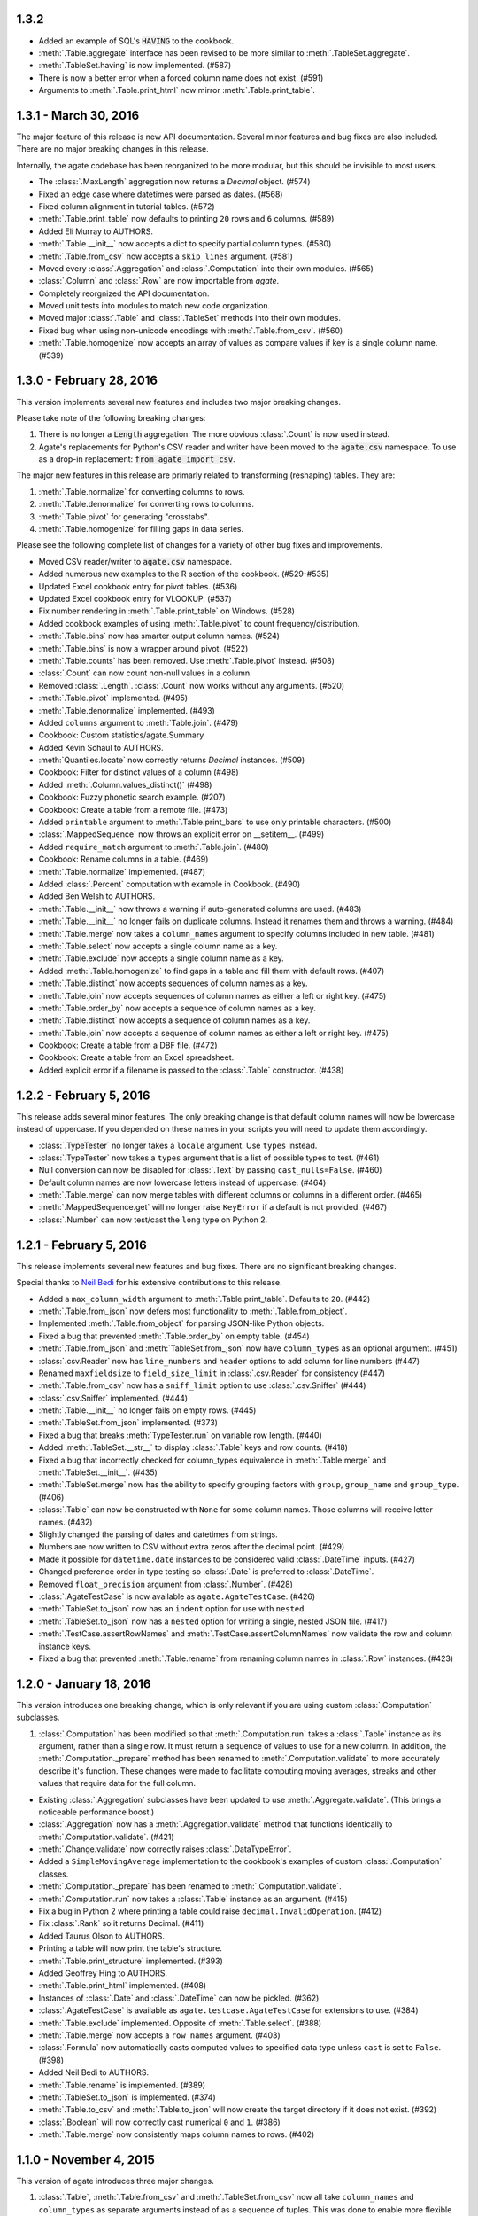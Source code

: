 1.3.2
-----

* Added an example of SQL's :code:`HAVING` to the cookbook.
* :meth:`.Table.aggregate` interface has been revised to be more similar to :meth:`.TableSet.aggregate`.
* :meth:`.TableSet.having` is now implemented. (#587)
* There is now a better error when a forced column name does not exist. (#591)
* Arguments to :meth:`.Table.print_html` now mirror :meth:`.Table.print_table`.

1.3.1 - March 30, 2016
----------------------

The major feature of this release is new API documentation. Several minor features and bug fixes are also included. There are no major breaking changes in this release.

Internally, the agate codebase has been reorganized to be more modular, but this should be invisible to most users.

* The :class:`.MaxLength` aggregation now returns a `Decimal` object. (#574)
* Fixed an edge case where datetimes were parsed as dates. (#568)
* Fixed column alignment in tutorial tables. (#572)
* :meth:`.Table.print_table` now defaults to printing ``20`` rows and ``6`` columns. (#589)
* Added Eli Murray to AUTHORS.
* :meth:`.Table.__init__` now accepts a dict to specify partial column types. (#580)
* :meth:`.Table.from_csv` now accepts a ``skip_lines`` argument. (#581)
* Moved every :class:`.Aggregation` and :class:`.Computation` into their own modules. (#565)
* :class:`.Column` and :class:`.Row` are now importable from `agate`.
* Completely reorgnized the API documentation.
* Moved unit tests into modules to match new code organization.
* Moved major :class:`.Table` and :class:`.TableSet` methods into their own modules.
* Fixed bug when using non-unicode encodings with :meth:`.Table.from_csv`. (#560)
* :meth:`.Table.homogenize` now accepts an array of values as compare values if key is a single column name. (#539)

1.3.0 - February 28, 2016
-------------------------

This version implements several new features and includes two major breaking changes.

Please take note of the following breaking changes:

1. There is no longer a :code:`Length` aggregation. The more obvious :class:`.Count` is now used instead.

2. Agate's replacements for Python's CSV reader and writer have been moved to the :code:`agate.csv` namespace. To use as a drop-in replacement: :code:`from agate import csv`.

The major new features in this release are primarly related to transforming (reshaping) tables. They are:

1. :meth:`.Table.normalize` for converting columns to rows.
2. :meth:`.Table.denormalize` for converting rows to columns.
3. :meth:`.Table.pivot` for generating "crosstabs".
4. :meth:`.Table.homogenize` for filling gaps in data series.

Please see the following complete list of changes for a variety of other bug fixes and improvements.

* Moved CSV reader/writer to :code:`agate.csv` namespace.
* Added numerous new examples to the R section of the cookbook. (#529-#535)
* Updated Excel cookbook entry for pivot tables. (#536)
* Updated Excel cookbook entry for VLOOKUP. (#537)
* Fix number rendering in :meth:`.Table.print_table` on Windows. (#528)
* Added cookbook examples of using :meth:`.Table.pivot` to count frequency/distribution.
* :meth:`.Table.bins` now has smarter output column names. (#524)
* :meth:`.Table.bins` is now a wrapper around pivot. (#522)
* :meth:`.Table.counts` has been removed. Use :meth:`.Table.pivot` instead. (#508)
* :class:`.Count` can now count non-null values in a column.
* Removed :class:`.Length`. :class:`.Count` now works without any arguments. (#520)
* :meth:`.Table.pivot` implemented. (#495)
* :meth:`.Table.denormalize` implemented. (#493)
* Added ``columns`` argument to :meth:`Table.join`. (#479)
* Cookbook: Custom statistics/agate.Summary
* Added Kevin Schaul to AUTHORS.
* :meth:`Quantiles.locate` now correctly returns `Decimal` instances. (#509)
* Cookbook: Filter for distinct values of a column (#498)
* Added :meth:`.Column.values_distinct()` (#498)
* Cookbook: Fuzzy phonetic search example. (#207)
* Cookbook: Create a table from a remote file. (#473)
* Added ``printable`` argument to :meth:`.Table.print_bars` to use only printable characters. (#500)
* :class:`.MappedSequence` now throws an explicit error on __setitem__. (#499)
* Added ``require_match`` argument to :meth:`.Table.join`. (#480)
* Cookbook: Rename columns in a table. (#469)
* :meth:`.Table.normalize` implemented. (#487)
* Added :class:`.Percent` computation with example in Cookbook. (#490)
* Added Ben Welsh to AUTHORS.
* :meth:`.Table.__init__` now throws a warning if auto-generated columns are used. (#483)
* :meth:`.Table.__init__` no longer fails on duplicate columns. Instead it renames them and throws a warning. (#484)
* :meth:`.Table.merge` now takes a ``column_names`` argument to specify columns included in new table. (#481)
* :meth:`.Table.select` now accepts a single column name as a key.
* :meth:`.Table.exclude` now accepts a single column name as a key.
* Added :meth:`.Table.homogenize` to find gaps in a table and fill them with default rows. (#407)
* :meth:`.Table.distinct` now accepts sequences of column names as a key.
* :meth:`.Table.join` now accepts sequences of column names as either a left or right key. (#475)
* :meth:`.Table.order_by` now accepts a sequence of column names as a key.
* :meth:`.Table.distinct` now accepts a sequence of column names as a key.
* :meth:`.Table.join` now accepts a sequence of column names as either a left or right key. (#475)
* Cookbook: Create a table from a DBF file. (#472)
* Cookbook: Create a table from an Excel spreadsheet.
* Added explicit error if a filename is passed to the :class:`.Table` constructor. (#438)

1.2.2 - February 5, 2016
------------------------

This release adds several minor features. The only breaking change is that default column names will now be lowercase instead of uppercase. If you depended on these names in your scripts you will need to update them accordingly.

* :class:`.TypeTester` no longer takes a ``locale`` argument. Use ``types`` instead.
* :class:`.TypeTester` now takes a ``types`` argument that is a list of possible types to test. (#461)
* Null conversion can now be disabled for :class:`.Text` by passing ``cast_nulls=False``. (#460)
* Default column names are now lowercase letters instead of uppercase. (#464)
* :meth:`.Table.merge` can now merge tables with different columns or columns in a different order. (#465)
* :meth:`.MappedSequence.get` will no longer raise ``KeyError`` if a default is not provided. (#467)
* :class:`.Number` can now test/cast the ``long`` type on Python 2.

1.2.1 - February 5, 2016
------------------------

This release implements several new features and bug fixes. There are no significant breaking changes.

Special thanks to `Neil Bedi <https://github.com/nbedi>`_ for his extensive contributions to this release.

* Added a ``max_column_width`` argument to :meth:`.Table.print_table`. Defaults to ``20``. (#442)
* :meth:`.Table.from_json` now defers most functionality to :meth:`.Table.from_object`.
* Implemented :meth:`.Table.from_object` for parsing JSON-like Python objects.
* Fixed a bug that prevented :meth:`.Table.order_by` on empty table. (#454)
* :meth:`.Table.from_json` and :meth:`TableSet.from_json` now have ``column_types`` as an optional argument. (#451)
* :class:`.csv.Reader` now has ``line_numbers`` and ``header`` options to add column for line numbers (#447)
* Renamed ``maxfieldsize`` to ``field_size_limit`` in :class:`.csv.Reader` for consistency (#447)
* :meth:`.Table.from_csv` now has a ``sniff_limit`` option to use :class:`.csv.Sniffer` (#444)
* :class:`.csv.Sniffer` implemented. (#444)
* :meth:`.Table.__init__` no longer fails on empty rows. (#445)
* :meth:`.TableSet.from_json` implemented. (#373)
* Fixed a bug that breaks :meth:`TypeTester.run` on variable row length. (#440)
* Added :meth:`.TableSet.__str__` to display :class:`.Table` keys and row counts. (#418)
* Fixed a bug that incorrectly checked for column_types equivalence in :meth:`.Table.merge` and :meth:`.TableSet.__init__`. (#435)
* :meth:`.TableSet.merge` now has the ability to specify grouping factors with ``group``, ``group_name`` and ``group_type``. (#406)
* :class:`.Table` can now be constructed with ``None`` for some column names. Those columns will receive letter names. (#432)
* Slightly changed the parsing of dates and datetimes from strings.
* Numbers are now written to CSV without extra zeros after the decimal point. (#429)
* Made it possible for ``datetime.date`` instances to be considered valid :class:`.DateTime` inputs. (#427)
* Changed preference order in type testing so :class:`.Date` is preferred to :class:`.DateTime`.
* Removed ``float_precision`` argument from :class:`.Number`. (#428)
* :class:`.AgateTestCase` is now available as ``agate.AgateTestCase``. (#426)
* :meth:`.TableSet.to_json` now has an ``indent`` option for use with ``nested``.
* :meth:`.TableSet.to_json` now has a ``nested`` option for writing a single, nested JSON file. (#417)
* :meth:`.TestCase.assertRowNames` and :meth:`.TestCase.assertColumnNames` now validate the row and column instance keys.
* Fixed a bug that prevented :meth:`.Table.rename` from renaming column names in :class:`.Row` instances. (#423)

1.2.0 - January 18, 2016
------------------------

This version introduces one breaking change, which is only relevant if you are using custom :class:`.Computation` subclasses.

1. :class:`.Computation` has been modified so that :meth:`.Computation.run` takes a :class:`.Table` instance as its argument, rather than a single row. It must return a sequence of values to use for a new column. In addition, the :meth:`.Computation._prepare` method has been renamed to :meth:`.Computation.validate` to more accurately describe it's function. These changes were made to facilitate computing moving averages, streaks and other values that require data for the full column.

* Existing :class:`.Aggregation` subclasses have been updated to use :meth:`.Aggregate.validate`. (This brings a noticeable performance boost.)
* :class:`.Aggregation` now has a :meth:`.Aggregation.validate` method that functions identically to :meth:`.Computation.validate`. (#421)
* :meth:`.Change.validate` now correctly raises :class:`.DataTypeError`.
* Added a ``SimpleMovingAverage`` implementation to the cookbook's examples of custom :class:`.Computation` classes.
* :meth:`.Computation._prepare` has been renamed to :meth:`.Computation.validate`.
* :meth:`.Computation.run` now takes a :class:`.Table` instance as an argument. (#415)
* Fix a bug in Python 2 where printing a table could raise ``decimal.InvalidOperation``. (#412)
* Fix :class:`.Rank` so it returns Decimal. (#411)
* Added Taurus Olson to AUTHORS.
* Printing a table will now print the table's structure.
* :meth:`.Table.print_structure` implemented. (#393)
* Added Geoffrey Hing to AUTHORS.
* :meth:`.Table.print_html` implemented. (#408)
* Instances of :class:`.Date` and :class:`.DateTime` can now be pickled. (#362)
* :class:`.AgateTestCase` is available as ``agate.testcase.AgateTestCase`` for extensions to use. (#384)
* :meth:`.Table.exclude` implemented. Opposite of :meth:`.Table.select`. (#388)
* :meth:`.Table.merge` now accepts a ``row_names`` argument. (#403)
* :class:`.Formula` now automatically casts computed values to specified data type unless ``cast`` is set to ``False``. (#398)
* Added Neil Bedi to AUTHORS.
* :meth:`.Table.rename` is implemented. (#389)
* :meth:`.TableSet.to_json` is implemented. (#374)
* :meth:`.Table.to_csv` and :meth:`.Table.to_json` will now create the target directory if it does not exist. (#392)
* :class:`.Boolean` will now correctly cast numerical ``0`` and ``1``. (#386)
* :meth:`.Table.merge` now consistently maps column names to rows. (#402)

1.1.0 - November 4, 2015
------------------------

This version of agate introduces three major changes.

1. :class:`.Table`, :meth:`.Table.from_csv` and :meth:`.TableSet.from_csv` now all take ``column_names`` and ``column_types`` as separate arguments instead of as a sequence of tuples. This was done to enable more flexible type inference and to streamline the API.
2. The interfaces for :meth:`.TableSet.aggregate` and :meth:`.Table.compute` have been changed. In both cases the new column name now comes first. Aggregations have also been modified so that the input column name is an argument to the aggregation class, rather than a third element in the tuple.
3. This version drops support for Python 2.6. Testing and bug-fixing for this version was taking substantial time with no evidence that anyone was actually using it. Also, multiple dependencies claim to not support 2.6, even though agate's tests were passing.

* DataType's now have :meth:`.DataType.csvify` and :meth:`.DataType.jsonify` methods for serializing native values.
* Added a dependency on `isodate <https://github.com/gweis/isodate>`_ for handling ISO8601 formatted dates. (#233)
* :class:`.Aggregation` results are no longer cached. (#378)
* Removed `Column.aggregate` method. Use :meth:`.Table.aggregate` instead. (#378)
* Added :meth:`.Table.aggregate` for aggregating single column results. (#378)
* :class:`.Aggregation` subclasses now take column names as their first argument. (#378)
* :meth:`.TableSet.aggregate` and :meth:`.Table.compute` now take the new column name as the first argument. (#378)
* Remove support for Python 2.6.
* :meth:`.Table.to_json` is implemented. (#345)
* :meth:`.Table.from_json` is implemented. (#344, #347)
* :class:`.Date` and :class:`.DateTime` type testing now takes specified format into account. (#361)
* :class:`.Number` data type now takes a ``float_precision`` argument.
* :class:`.Number` data types now work with native float values. (#370)
* :class:`.TypeTester` can now validate Python native types (not just strings). (#367)
* :class:`.TypeTester` can now be used with the :class:`.Table` constructor, not just :meth:`.Table.from_csv`. (#350)
* :class:`.Table`, :meth:`.Table.from_csv` and :meth:`.TableSet.from_csv` now take ``column_names`` and ``column_types`` as separate parameters. (#350)
* :const:`.DEFAULT_NULL_VALUES` (the list of strings that mean null) is now importable from ``agate``.
* :meth:`.Table.from_csv` and :meth:`.Table.to_csv` are now unicode-safe without separately importing csvkit.
* ``agate`` can now be used as a drop-in replacement for Python's ``csv`` module.
* Migrated `csvkit <http://csvkit.readthedocs.org>`_'s unicode CSV reading/writing support into agate. (#354)

1.0.1 - October 29, 2015
------------------------

* TypeTester now takes a "limit" arg that restricts how many rows it tests. (#332)
* Table.from_csv now supports CSVs with neither headers nor manual column names.
* Tables can now be created with automatically generated column names. (#331)
* File handles passed to Table.to_csv are now left open. (#330)
* Added Table.print_csv method. (#307, #339)
* Fixed stripping currency symbols when casting Numbers from strings. (#333)
* Fixed two major join issues. (#336)

1.0.0 - October 22, 2015
------------------------

* Table.from_csv now defaults to TypeTester() if column_info is not provided. (#324)
* New tutorial section: "Navigating table data" (#315)
* 100% test coverage reached. (#312)
* NullCalculationError is now a warning instead of an error. (#311)
* TableSet is now a subclass of MappedSequence.
* Rows and Columns are now subclasses of MappedSequence.
* Add Column.values_without_nulls_sorted().
* Column.get_data_without_nulls() is now Column.values_without_nulls().
* Column.get_data_sorted() is now Column.values_sorted().
* Column.get_data() is now Column.values().
* Columns can now be sliced.
* Columns can now be indexed by row name. (#301)
* Added support for Python 3.5.
* Row objects can now be sliced. (#303)
* Replaced RowSequence and ColumnSequence with MappedSequence.
* Replace RowDoesNotExistError with KeyError.
* Replaced ColumnDoesNotExistError with IndexError.
* Removed unnecessary custom RowIterator, ColumnIterator and CellIterator.
* Performance improvements for Table "forks". (where, limit, etc)
* TableSet keys are now converted to row names during aggregation. (#291)
* Removed fancy __repr__ implementations. Use __str__ instead. (#290)
* Rows can now be accessed by name as well as index. (#282)
* Added row_names argument to Table constructor. (#282)
* Removed Row.table and Row.index properties. (#287)
* Columns can now be accessed by index as well as name. (#281)
* Added column name and type validation to Table constructor. (#285)
* Table now supports variable-length rows during construction. (#39)
* aggregations.Summary implemented for generic aggregations. (#181)
* Fix TableSet.key_type being lost after proxying Table methods. (#278)
* Massive performance increases for joins. (#277)
* Added join benchmark. (#73)

0.11.0 - October 6, 2015
------------------------

* Implemented __repr__ for Table, TableSet, Column and Row. (#261)
* Row.index property added.
* Column constructor no longer takes a data_type argument.
* Column.index and Column.name properties added.
* Table.counts implemented. (#271)
* Table.bins implemented. (#267, #227)
* Table.join now raises ColumnDoesNotExistError. (#264)
* Table.select now raises ColumnDoesNotExistError.
* computations.ZScores moved into agate-stats.
* computations.Rank cmp argument renamed comparer.
* aggregations.MaxPrecision added. (#265)
* Table.print_bars added.
* Table.pretty_print renamed Table.print_table.
* Reimplement Table method proxying via @allow_tableset_proxy decorator. (#263)
* Add agate-stats references to docs.
* Move stdev_outliers, mad_outliers and pearson_correlation into agate-stats. (#260)
* Prevent issues with applying patches multiple times. (#258)

0.10.0 - September 22, 2015
---------------------------

* Add reverse and cmp arguments to Rank computation. (#248)
* Document how to use agate-sql to read/write SQL tables. (#238, #241)
* Document how to write extensions.
* Add monkeypatching extensibility pattern via utils.Patchable.
* Reversed order of argument pairs for Table.compute. (#249)
* TableSet.merge method can be used to ungroup data. (#253)
* Columns with identical names are now suffixed "2" after a Table.join.
* Duplicate key columns are no longer included in the result of a Table.join. (#250)
* Table.join right_key no longer necessary if identical to left_key. (#254)
* Table.inner_join is now more. Use `inner` keyword to Table.join.
* Table.left_outer_join is now Table.join.

0.9.0 - September 14, 2015
--------------------------

* Add many missing unit tests. Up to 99% coverage.
* Add property accessors for TableSet.key_name and TableSet.key_type. (#247)
* Table.rows and Table.columns are now behind properties. (#247)
* Column.data_type is now a property. (#247)
* Table[Set].get_column_types() is now the Table[Set].column_types property. (#247)
* Table[Set].get_column_names() is now the Table[Set].column_names property. (#247)
* Table.pretty_print now displays consistent decimal places for each Number column.
* Discrete data types (Number, Date etc) are now right-aligned in Table.pretty_print.
* Implement aggregation result caching. (#245)
* Reimplement Percentiles, Quartiles, etc as aggregations.
* UnsupportedAggregationError is now used to disable TableSet aggregations.
* Replaced several exceptions with more general DataTypeError.
* Column type information can now be accessed as Column.data_type.
* Eliminated Column subclasses. Restructured around DataType classes.
* Table.merge implemented. (#9)
* Cookbook: guess column types. (#230)
* Fix issue where all group keys were being cast to text. (#235)
* Table.group_by will now default key_type to the type of the grouping column. (#234)
* Add Matt Riggott to AUTHORS. (#231)
* Support file-like objects in Table.to_csv and Table.from_csv. (#229)
* Fix bug when applying multiple computations with Table.compute.

0.8.0 - September 9, 2015
-------------------------

* Cookbook: dealing with locales. (#220)
* Cookbook: working with dates and times.
* Add timezone support to DateTimeType.
* Use pytimeparse instead of python-dateutil. (#221)
* Handle percents and currency symbols when casting numbers. (#217)
* Table.format is now Table.pretty_print. (#223)
* Rename TextType to Text, NumberType to Number, etc.
* Rename agate.ColumnType to agate.DataType (#216)
* Rename agate.column_types to agate.data_types.
* Implement locale support for number parsing. (#116)
* Cookbook: ranking. (#110)
* Cookbook: date change and date ranking. (#113)
* Add tests for unicode support. (#138)
* Fix computations.ZScores calculation. (#123)
* Differentiate sample and population variance and stdev. (#208)
* Support for overriding column inference with "force".
* Competition ranking implemented as default. (#125)
* TypeTester: robust type inference. (#210)

0.7.0 - September 3, 2015
-------------------------

* Cookbook: USA Today diversity index.
* Cookbook: filter to top x%. (#47)
* Cookbook: fuzzy string search example. (#176)
* Values to coerce to true/false can now be overridden for BooleanType.
* Values to coerce to null can now be overridden for all ColumnType subclasses. (#206)
* Add key_type argument to TableSet and Table.group_by. (#205)
* Nested TableSet's and multi-dimensional aggregates. (#204)
* TableSet.aggregate will now use key_name as the group column name. (#203)
* Added key_name argument to TableSet and Table.group_by.
* Added Length aggregation and removed count from TableSet.aggregate output. (#203)
* Fix error messages for RowDoesNotExistError and ColumnDoesNotExistError.

0.6.0 - September 1, 2015
-------------------------

* Fix missing package definition in setup.py.
* Split Analysis off into the proof library.
* Change computation now works with DateType, DateTimeType and TimeDeltaType. (#159)
* TimeDeltaType and TimeDeltaColumn implemented.
* NonNullAggregation class removed.
* Some private Column methods made public. (#183)
* Rename agate.aggegators to agate.aggregations.
* TableSet.to_csv implemented. (#195)
* TableSet.from_csv implemented. (#194)
* Table.to_csv implemented (#169)
* Table.from_csv implemented. (#168)
* Added Table.format method for pretty-printing tables. (#191)
* Analysis class now implements a caching workflow. (#171)

0.5.0 - August 28, 2015
-----------------------

* Table now takes (column_name, column_type) pairs. (#180)
* Renamed the library to agate. (#179)
* Results of common column operations are now cached using a common memoize decorator. (#162)
* Deprecated support for Python version 3.2.
* Added support for Python wheel packaging. (#127)
* Add PercentileRank computation and usage example to cookbook. (#152)
* Add indexed change example to cookbook. (#151)
* Add annual change example to cookbook. (#150)
* Column.aggregate now invokes Aggregations.
* Column.any, NumberColumn.sum, etc. converted to Aggregations.
* Implement Aggregation and subclasses. (#155)
* Move ColumnType subclasses and ColumnOperation subclasses into new modules.
* Table.percent_change, Table.rank and Table.zscores reimplemented as Computers.
* Computer implemented. Table.compute reimplemented. (#147)
* NumberColumn.iqr (inter-quartile range) implemented. (#102)
* Remove Column.counts as it is not the best way.
* Implement ColumnOperation and subclasses.
* Table.aggregate migrated to TableSet.aggregate.
* Table.group_by now supports grouping by a key function. (#140)
* NumberColumn.deciles implemented.
* NumberColumn.quintiles implemented. (#46)
* NumberColumn.quartiles implemented. (#45)
* Added robust test case for NumberColumn.percentiles. (#129)
* NumberColumn.percentiles reimplemented using new method. (#130)
* Reorganized and modularized column implementations.
* Table.group_by now returns a TableSet.
* Implement TableSet object. (#141)

0.4.0 - September 27, 2014
--------------------------

* Upgrade to python-dateutil 2.2. (#134)
* Wrote introductory tutorial. (#133)
* Reorganize documentation (#132)
* Add John Heasly to AUTHORS.
* Implement percentile. (#35)
* no_null_computations now accepts args. (#122)
* Table.z_scores implemented. (#123)
* DateTimeColumn implemented. (#23)
* Column.counts now returns dict instead of Table. (#109)
* ColumnType.create_column renamed _create_column. (#118)
* Added Mick O'Brien to AUTHORS. (#121)
* Pearson correlation implemented. (#103)

0.3.0
-----

* DateType.date_format implemented. (#112)
* Create ColumnType classes to simplify data parsing.
* DateColumn implemented. (#7)
* Cookbook: Excel pivot tables. (#41)
* Cookbook: statistics, including outlier detection. (#82)
* Cookbook: emulating Underscore's any and all. (#107)
* Parameter documention for method parameters. (#108)
* Table.rank now accepts a column name or key function.
* Optionally use cdecimal for improved performance. (#106)
* Smart naming of aggregate columns.
* Duplicate columns names are now an error. (#92)
* BooleanColumn implemented. (#6)
* TextColumn.max_length implemented. (#95)
* Table.find implemented. (#14)
* Better error handling in Table.__init__. (#38)
* Collapse IntColumn and FloatColumn into NumberColumn. (#64)
* Table.mad_outliers implemented. (#93)
* Column.mad implemented. (#93)
* Table.stdev_outliers implemented. (#86)
* Table.group_by implemented. (#3)
* Cookbook: emulating R. (#81)
* Table.left_outer_join now accepts column names or key functions. (#80)
* Table.inner_join now accepts column names or key functions. (#80)
* Table.distinct now accepts a column name or key function. (#80)
* Table.order_by now accepts a column name or key function. (#80)
* Table.rank implemented. (#15)
* Reached 100% test coverage. (#76)
* Tests for Column._cast methods. (#20)
* Table.distinct implemented. (#83)
* Use assertSequenceEqual in tests. (#84)
* Docs: features section. (#87)
* Cookbook: emulating SQL. (#79)
* Table.left_outer_join implemented. (#11)
* Table.inner_join implemented. (#11)

0.2.0
-----

* Python 3.2, 3.3 and 3.4 support. (#52)
* Documented supported platforms.
* Cookbook: csvkit. (#36)
* Cookbook: glob syntax. (#28)
* Cookbook: filter to values in range. (#30)
* RowDoesNotExistError implemented. (#70)
* ColumnDoesNotExistError implemented. (#71)
* Cookbook: percent change. (#67)
* Cookbook: sampleing. (#59)
* Cookbook: random sort order. (#68)
* Eliminate Table.get_data.
* Use tuples everywhere. (#66)
* Fixes for Python 2.6 compatibility. (#53)
* Cookbook: multi-column sorting. (#13)
* Cookbook: simple sorting.
* Destructive Table ops now deepcopy row data. (#63)
* Non-destructive Table ops now share row data. (#63)
* Table.sort_by now accepts a function. (#65)
* Cookbook: pygal.
* Cookbook: Matplotlib.
* Cookbook: VLOOKUP. (#40)
* Cookbook: Excel formulas. (#44)
* Cookbook: Rounding to two decimal places. (#49)
* Better repr for Column and Row. (#56)
* Cookbook: Filter by regex. (#27)
* Cookbook: Underscore filter & reject. (#57)
* Table.limit implemented. (#58)
* Cookbook: writing a CSV. (#51)
* Kill Table.filter and Table.reject. (#55)
* Column.map removed. (#43)
* Column instance & data caching implemented. (#42)
* Table.select implemented. (#32)
* Eliminate repeated column index lookups. (#25)
* Precise DecimalColumn tests.
* Use Decimal type everywhere internally.
* FloatColumn converted to DecimalColumn. (#17)
* Added Eric Sagara to AUTHORS. (#48)
* NumberColumn.variance implemented. (#1)
* Cookbook: loading a CSV. (#37)
* Table.percent_change implemented. (#16)
* Table.compute implemented. (#31)
* Table.filter and Table.reject now take funcs. (#24)
* Column.count implemented. (#12)
* Column.counts implemented. (#8)
* Column.all implemented. (#5)
* Column.any implemented. (#4)
* Added Jeff Larson to AUTHORS. (#18)
* NumberColumn.mode implmented. (#18)

0.1.0
-----

* Initial prototype
